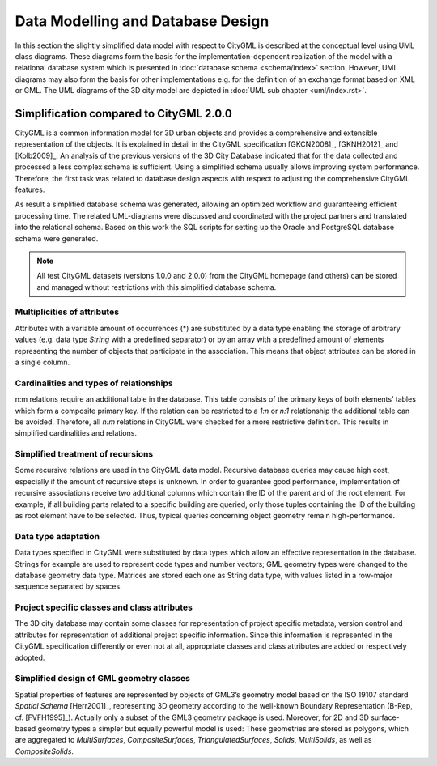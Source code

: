 Data Modelling and Database Design
==================================

In this section the slightly simplified data model with respect to
CityGML is described at the conceptual level using UML class diagrams.
These diagrams form the basis for the implementation-dependent
realization of the model with a relational database system which is
presented in :doc:`database schema <schema/index>` section.
However, UML diagrams may also form the basis for other implementations
e.g. for the definition of an exchange format based on XML or GML. The
UML diagrams of the 3D city model are depicted in
:doc:`UML sub chapter <uml/index.rst>`.

Simplification compared to CityGML 2.0.0
----------------------------------------

CityGML is a common information model for 3D urban objects and provides
a comprehensive and extensible representation of the objects. It is
explained in detail in the CityGML specification [GKCN2008]_, [GKNH2012]_
and [Kolb2009]_. An analysis of the previous versions of the 3D City
Database indicated that for the data collected and processed a less
complex schema is sufficient. Using a simplified schema usually allows
improving system performance. Therefore, the first task was related to
database design aspects with respect to adjusting the comprehensive
CityGML features.

As result a simplified database schema was generated, allowing an
optimized workflow and guaranteeing efficient processing time. The
related UML-diagrams were discussed and coordinated with the project
partners and translated into the relational schema. Based on this work
the SQL scripts for setting up the Oracle and PostgreSQL database
schema were generated.

.. note::

   All test CityGML datasets (versions 1.0.0 and 2.0.0) from the CityGML
   homepage (and others) can be stored and managed without restrictions
   with this simplified database schema.

Multiplicities of attributes
~~~~~~~~~~~~~~~~~~~~~~~~~~~~

Attributes with a variable amount of occurrences (*) are substituted by
a data type enabling the storage of arbitrary values (e.g. data type
`String` with a predefined separator) or by an array with a predefined
amount of elements representing the number of objects that participate
in the association. This means that object attributes can be stored in
a single column.

Cardinalities and types of relationships
~~~~~~~~~~~~~~~~~~~~~~~~~~~~~~~~~~~~~~~~

n:m relations require an additional table in the database. This table
consists of the primary keys of both elements’ tables which form a
composite primary key. If the relation can be restricted to a `1:n` or
`n:1` relationship the additional table can be avoided. Therefore, all
`n:m` relations in CityGML were checked for a more restrictive
definition. This results in simplified cardinalities and relations.

Simplified treatment of recursions
~~~~~~~~~~~~~~~~~~~~~~~~~~~~~~~~~~

Some recursive relations are used in the CityGML data model. Recursive
database queries may cause high cost, especially if the amount of
recursive steps is unknown. In order to guarantee good performance,
implementation of recursive associations receive two additional columns
which contain the ID of the parent and of the root element. For example,
if all building parts related to a specific building are queried, only
those tuples containing the ID of the building as root element have to
be selected. Thus, typical queries concerning object geometry remain
high-performance.

Data type adaptation
~~~~~~~~~~~~~~~~~~~~

Data types specified in CityGML were substituted by data types which
allow an effective representation in the database. Strings for example
are used to represent code types and number vectors; GML geometry types
were changed to the database geometry data type. Matrices are stored
each one as String data type, with values listed in a row-major sequence
separated by spaces.

Project specific classes and class attributes
~~~~~~~~~~~~~~~~~~~~~~~~~~~~~~~~~~~~~~~~~~~~~

The 3D city database may contain some classes for representation of
project specific metadata, version control and attributes for
representation of additional project specific information. Since this
information is represented in the CityGML specification differently or
even not at all, appropriate classes and class attributes are added or
respectively adopted.

Simplified design of GML geometry classes
~~~~~~~~~~~~~~~~~~~~~~~~~~~~~~~~~~~~~~~~~

Spatial properties of features are represented by objects of GML3’s
geometry model based on the ISO 19107 standard *Spatial Schema*
[Herr2001]_, representing 3D geometry according to the well-known
Boundary Representation (B-Rep, cf. [FVFH1995]_). Actually only a subset
of the GML3 geometry package is used. Moreover, for 2D and 3D
surface-based geometry types a simpler but equally powerful model is
used: These geometries are stored as polygons, which are aggregated to
*MultiSurfaces*, *CompositeSurfaces*, *TriangulatedSurfaces*, *Solids*,
*MultiSolids*, as well as *CompositeSolids*.
